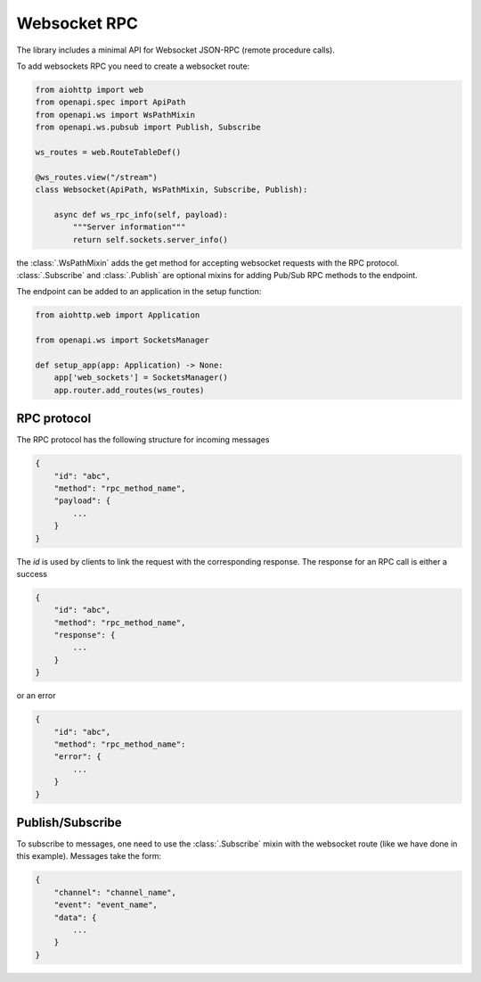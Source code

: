 .. _aio-openapi-websocket:


==============
 Websocket RPC
==============


The library includes a minimal API for Websocket JSON-RPC (remote procedure calls).

To add websockets RPC you need to create a websocket route:

.. code-block:: python

    from aiohttp import web
    from openapi.spec import ApiPath
    from openapi.ws import WsPathMixin
    from openapi.ws.pubsub import Publish, Subscribe

    ws_routes = web.RouteTableDef()

    @ws_routes.view("/stream")
    class Websocket(ApiPath, WsPathMixin, Subscribe, Publish):

        async def ws_rpc_info(self, payload):
            """Server information"""
            return self.sockets.server_info()

the :class:`.WsPathMixin` adds the get method for accepting websocket requests with the RPC protocol.
:class:`.Subscribe` and :class:`.Publish` are optional mixins for adding
Pub/Sub RPC methods to the endpoint.

The endpoint can be added to an application in the setup function:

.. code-block:: python

    from aiohttp.web import Application

    from openapi.ws import SocketsManager

    def setup_app(app: Application) -> None:
        app['web_sockets'] = SocketsManager()
        app.router.add_routes(ws_routes)

RPC protocol
===============

The RPC protocol has the following structure for incoming messages

.. code-block:: javascript

    {
        "id": "abc",
        "method": "rpc_method_name",
        "payload": {
            ...
        }
    }

The `id` is used by clients to link the request with the corresponding response.
The response for an RPC call is either a success

.. code-block:: javascript

    {
        "id": "abc",
        "method": "rpc_method_name",
        "response": {
            ...
        }
    }


or an error

.. code-block:: javascript

    {
        "id": "abc",
        "method": "rpc_method_name":
        "error": {
            ...
        }
    }


Publish/Subscribe
=================

To subscribe to messages, one need to use the :class:`.Subscribe` mixin with the websocket route (like we have done in this example).
Messages take the form:

.. code-block:: javascript

    {
        "channel": "channel_name",
        "event": "event_name",
        "data": {
            ...
        }
    }
